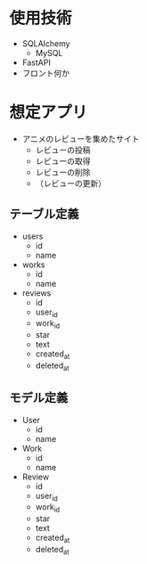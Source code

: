 * 使用技術
- SQLAlchemy
  - MySQL
- FastAPI
- フロント何か

* 想定アプリ
- アニメのレビューを集めたサイト
  - レビューの投稿
  - レビューの取得
  - レビューの削除
  - （レビューの更新）
** テーブル定義
- users
  - id
  - name
- works
  - id
  - name
- reviews
  - id
  - user_id
  - work_id
  - star
  - text
  - created_at
  - deleted_at
** モデル定義
- User
  - id
  - name
- Work
  - id
  - name
- Review
  - id
  - user_id
  - work_id
  - star
  - text
  - created_at
  - deleted_at
